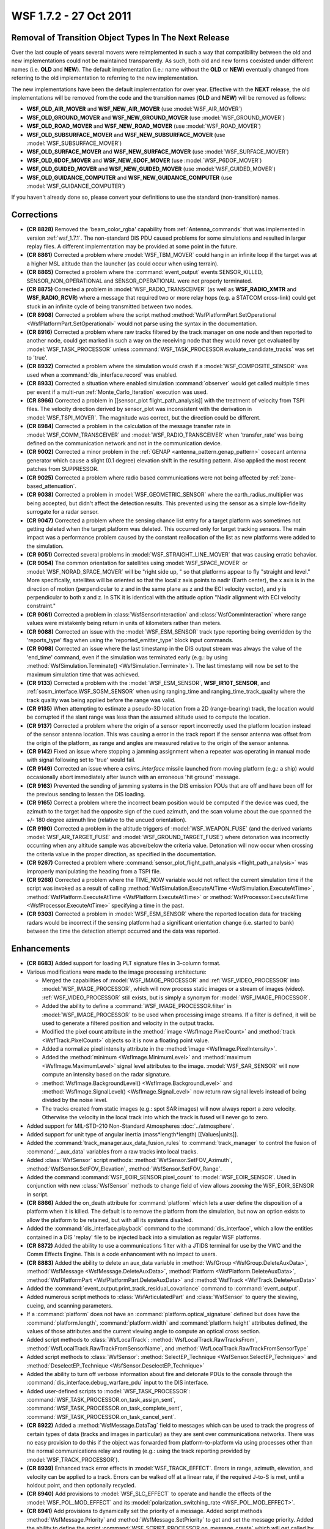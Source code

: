 .. ****************************************************************************
.. CUI
..
.. The Advanced Framework for Simulation, Integration, and Modeling (AFSIM)
..
.. The use, dissemination or disclosure of data in this file is subject to
.. limitation or restriction. See accompanying README and LICENSE for details.
.. ****************************************************************************

.. _wsf_1.7.2:

WSF 1.7.2 - 27 Oct 2011
-----------------------

Removal of Transition Object Types In The Next Release
======================================================

Over the last couple of years several movers were reimplemented in such a way that compatibility between the old and new
implementations could not be maintained transparently. As such, both old and new forms coexisted under different names
(i.e. **OLD** and **NEW**). The default implementation (i.e.: name without the **OLD** or **NEW**) eventually changed
from referring to the old implementation to referring to the new implementation.

The new implementations have been the default implementation for over year. Effective with the **NEXT** release, the
old implementations will be removed from the code and the transition names (**OLD** and **NEW**) will be removed as
follows:

* **WSF_OLD_AIR_MOVER** and **WSF_NEW_AIR_MOVER** (use :model:`WSF_AIR_MOVER`)
* **WSF_OLD_GROUND_MOVER** and **WSF_NEW_GROUND_MOVER** (use :model:`WSF_GROUND_MOVER`)
* **WSF_OLD_ROAD_MOVER** and **WSF_NEW_ROAD_MOVER** (use :model:`WSF_ROAD_MOVER`)
* **WSF_OLD_SUBSURFACE_MOVER** and **WSF_NEW_SUBSURFACE_MOVER** (use :model:`WSF_SUBSURFACE_MOVER`)
* **WSF_OLD_SURFACE_MOVER** and **WSF_NEW_SURFACE_MOVER** (use :model:`WSF_SURFACE_MOVER`)
* **WSF_OLD_6DOF_MOVER** and **WSF_NEW_6DOF_MOVER** (use :model:`WSF_P6DOF_MOVER`)
* **WSF_OLD_GUIDED_MOVER** and **WSF_NEW_GUIDED_MOVER** (use :model:`WSF_GUIDED_MOVER`)
* **WSF_OLD_GUIDANCE_COMPUTER** and **WSF_NEW_GUIDANCE_COMPUTER** (use :model:`WSF_GUIDANCE_COMPUTER`)

If you haven't already done so, please convert your definitions to use the standard (non-transition) names.

Corrections
===========

* **(CR 8828)** Removed the 'beam_color_rgba' capability from :ref:`Antenna_commands` that was implemented in version
  :ref:`wsf_1.7.1`. The non-standard DIS PDU caused problems for some simulations and resulted in larger replay files. A
  different implementation may be provided at some point in the future.

* **(CR 8861)** Corrected a problem where :model:`WSF_TBM_MOVER` could hang in an infinite loop if the target was at a
  higher MSL altitude than the launcher (as could occur when using terrain).

* **(CR 8865)** Corrected a problem where the :command:`event_output` events SENSOR_KILLED, SENSOR_NON_OPERATIONAL and
  SENSOR_OPERATIONAL were not properly terminated.

* **(CR 8875)** Corrected a problem in :model:`WSF_RADIO_TRANSCEIVER` (as well as **WSF_RADIO_XMTR** and
  **WSF_RADIO_RCVR**) where a message that required two or more relay hops (e.g. a STATCOM cross-link) could get stuck in
  an infinite cycle of being transmitted between two nodes.

* **(CR 8908)** Corrected a problem where the script method
  :method:`WsfPlatformPart.SetOperational <WsfPlatformPart.SetOperational>` would not parse using the syntax in the documentation.

* **(CR 8916)** Corrected a problem where raw tracks filtered by the track manager on one node and then reported to
  another node, could get marked in such a way on the receiving node that they would never get evaluated by
  :model:`WSF_TASK_PROCESSOR` unless :command:`WSF_TASK_PROCESSOR.evaluate_candidate_tracks` was set to 'true'.

* **(CR 8932)** Corrected a problem where the simulation would crash if a :model:`WSF_COMPOSITE_SENSOR` was used when a
  :command:`dis_interface.record` was enabled.

* **(CR 8933)** Corrected a situation where enabled simulation :command:`observer` would get called multiple
  times per event if a multi-run :ref:`Monte_Carlo_Iteration` execution was used.

* **(CR 8966)** Corrected a problem in [[sensor_plot flight_path_analysis]] with the treatment of velocity from TSPI
  files. The velocity direction derived by sensor_plot was inconsistent with the derivation in :model:`WSF_TSPI_MOVER`. The
  magnitude was correct, but the direction could be different.

* **(CR 8984)** Corrected a problem in the calculation of the message transfer rate in :model:`WSF_COMM_TRANSCEIVER` and
  :model:`WSF_RADIO_TRANSCEIVER` when 'transfer_rate' was being defined on the communication network and
  not in the communication device.

* **(CR 9002)** Corrected a minor problem in the :ref:`GENAP <antenna_pattern.genap_pattern>` cosecant antenna generator
  which cause a slight (0.1 degree) elevation shift in the resulting pattern. Also applied the most recent patches from
  SUPPRESSOR.

* **(CR 9025)** Corrected a problem where radio based communications were not being affected by :ref:`zone-based_attenuation`.

* **(CR 9038)** Corrected a problem in :model:`WSF_GEOMETRIC_SENSOR` where the earth_radius_multiplier was being
  accepted, but didn't affect the detection results. This prevented using the sensor as a simple low-fidelity surrogate
  for a radar sensor.

* **(CR 9047)** Corrected a problem where the sensing chance list entry for a target platform was sometimes not
  getting deleted when the target platform was deleted. This occurred only for target tracking sensors. The main impact
  was a performance problem caused by the constant reallocation of the list as new platforms were added to the simulation.

* **(CR 9051)** Corrected several problems in :model:`WSF_STRAIGHT_LINE_MOVER` that was causing erratic behavior.

* **(CR 9054)** The common orientation for satellites using :model:`WSF_SPACE_MOVER` or :model:`WSF_NORAD_SPACE_MOVER` will be
  "right side up, " so that platforms appear to fly "straight and level."  More specifically, satellites will be oriented
  so that the local z axis points to nadir (Earth center), the x axis is in the direction of motion (perpendicular to z
  and in the same plane as z and the ECI velocity vector), and y is perpendicular to both x and z.  In STK it is
  identical with the attitude option "Nadir alignment with ECI velocity constraint."

* **(CR 9061)** Corrected a problem in :class:`WsfSensorInteraction` and
  :class:`WsfCommInteraction` where range values were mistakenly being return in units of kilometers
  rather than meters.

* **(CR 9088)** Corrected an issue with the :model:`WSF_ESM_SENSOR` track type reporting being overridden by the
  'reports_type' flag when using the 'reported_emitter_type' block input commands.

* **(CR 9098)** Corrected an issue where the last timestamp in the DIS output stream was always the value of the
  'end_time' command, even if the simulation was terminated early (e.g.: by using
  :method:`WsfSimulation.Terminate() <WsfSimulation.Terminate>`). The last timestamp will now be set to the maximum simulation
  time that was achieved.

* **(CR 9133)** Corrected a problem with the :model:`WSF_ESM_SENSOR`, **WSF_IR10T_SENSOR**, and
  :ref:`sosm_interface.WSF_SOSM_SENSOR` when using ranging_time and ranging_time_track_quality where the
  track quality was being applied before the range was valid.

* **(CR 9135)** When attempting to estimate a pseudo-3D location from a 2D (range-bearing) track, the location would
  be corrupted if the slant range was less than the assumed altitude used to compute the location.

* **(CR 9137)** Corrected a problem where the origin of a sensor report incorrectly used the platform location
  instead of the sensor antenna location. This was causing a error in the track report if the sensor antenna was offset
  from the origin of the platform, as range and angles are measured relative to the origin of the sensor antenna.

* **(CR 9142)** Fixed an issue where stopping a jamming assignment when a repeater was operating in manual mode with
  signal following set to 'true' would fail.

* **(CR 9149)** Corrected an issue where a *csims_interface* missile launched from moving platform (e.g.: a
  ship) would occasionally abort immediately after launch with an erroneous 'hit ground' message.

* **(CR 9163)** Prevented the sending of jamming systems in the DIS emission PDUs that are off and have been off for
  the previous sending to lessen the DIS loading.

* **(CR 9165)** Correct a problem where the incorrect beam position would be computed if the device was cued, the
  azimuth to the target had the opposite sign of the cued azimuth, and the scan volume about the cue spanned the +/- 180
  degree azimuth line (relative to the uncued orientation).

* **(CR 9190)** Corrected a problem in the altitude triggers of :model:`WSF_WEAPON_FUSE` (and the derived variants
  :model:`WSF_AIR_TARGET_FUSE` and :model:`WSF_GROUND_TARGET_FUSE`) where detonation was incorrectly occurring when any altitude
  sample was above/below the criteria value. Detonation will now occur when crossing the criteria value in the proper
  direction, as specified in the documentation.

* **(CR 9267)** Corrected a problem where :command:`sensor_plot_flight_path_analysis <flight_path_analysis>` was
  improperly manipulating the heading from a TSPI file.

* **(CR 9268)** Corrected a problem where the TIME_NOW variable would not reflect the current simulation time if the
  script was invoked as a result of calling :method:`WsfSimulation.ExecuteAtTime <WsfSimulation.ExecuteAtTime>`,
  :method:`WsfPlatform.ExecuteAtTime <WsfPlatform.ExecuteAtTime>` or :method:`WsfProcessor.ExecuteAtTime <WsfProcessor.ExecuteAtTime>`
  specifying a time in the past.

* **(CR 9303)** Corrected a problem in :model:`WSF_ESM_SENSOR` where the reported location data for tracking radars would
  be incorrect if the sensing platform had a significant orientation change (i.e. started to bank) between the time the
  detection attempt occurred and the data was reported.

Enhancements
============

* **(CR 8683)** Added support for loading PLT signature files in 3-column format.

* Various modifications were made to the image processing architecture:

  * Merged the capabilities of :model:`WSF_IMAGE_PROCESSOR` and :ref:`WSF_VIDEO_PROCESSOR` into :model:`WSF_IMAGE_PROCESSOR`,
    which will now process static images or a stream of images (video). :ref:`WSF_VIDEO_PROCESSOR` still exists, but is simply
    a synonym for :model:`WSF_IMAGE_PROCESSOR`.

  * Added the ability to define a :command:`WSF_IMAGE_PROCESSOR.filter` in :model:`WSF_IMAGE_PROCESSOR` to be used when
    processing image streams. If a filter is defined, it will be used to generate a filtered position and velocity in the
    output tracks.

  * Modified the pixel count attribute in the :method:`image <WsfImage.PixelCount>` and :method:`track <WsfTrack.PixelCount>` objects
    so it is now a floating point value.

  * Added a normalize pixel intensity attribute in the :method:`image <WsfImage.PixelIntensity>`.

  * Added the :method:`minimum <WsfImage.MinimumLevel>` and :method:`maximum <WsfImage.MaximumLevel>` signal level attributes to the
    image. :model:`WSF_SAR_SENSOR` will now compute an intensity based on the radar signature.

  * :method:`WsfImage.BackgroundLevel() <WsfImage.BackgroundLevel>` and :method:`WsfImage.SignalLevel() <WsfImage.SignalLevel>` now
    return raw signal levels instead of being divided by the noise level.

  * The tracks created from static images (e.g.: spot SAR images) will now always report a zero velocity. Otherwise
    the velocity in the local track into which the track is fused will never go to zero.

* Added support for MIL-STD-210 Non-Standard Atmospheres :doc:`../atmosphere`.

* Added support for unit type of angular inertia (mass*length*length) [[Values|units]].

* Added the :command:`track_manager.aux_data_fusion_rules` to :command:`track_manager` to control the fusion of :command:`_.aux_data`
  variables from a raw tracks into local tracks.

* Added :class:`WsfSensor` script methods: :method:`WsfSensor.SetFOV_Azimuth`, :method:`WsfSensor.SetFOV_Elevation`,
  :method:`WsfSensor.SetFOV_Range`.

* Added the command :command:`WSF_EOIR_SENSOR.pixel_count` to :model:`WSF_EOIR_SENSOR`.  Used in conjunction with new
  :class:`WsfSensor` methods to change field of view allows *zooming* the WSF_EOIR_SENSOR in script.

* **(CR 8866)** Added the on_death attribute for :command:`platform` which lets a user define the
  disposition of a platform when it is killed. The default is to remove the platform from the simulation, but now an
  option exists to allow the platform to be retained, but with all its systems disabled.

* Added the :command:`dis_interface.playback` command to the :command:`dis_interface`, which allow the entities contained in a
  DIS 'replay' file to be injected back into a simulation as regular WSF platforms.

* **(CR 8872)** Added the ability to use a communications filter with a JTIDS terminal for use by the VWC and the
  Comm Effects Engine. This is a code enhancement with no impact to users.

* **(CR 8883)** Added the ability to delete an aux_data variable in :method:`WsfGroup <WsfGroup.DeleteAuxData>`,
  :method:`WsfMessage <WsfMessage.DeleteAuxData>`, :method:`Platform <WsfPlatform.DeleteAuxData>`,
  :method:`WsfPlatformPart <WsfPlatformPart.DeleteAuxData>` and :method:`WsfTrack <WsfTrack.DeleteAuxData>`

* Added the :command:`event_output.print_track_residual_covariance` command to :command:`event_output`.

* Added numerous script methods to :class:`WsfArticulatedPart` and :class:`WsfSensor` to query the slewing, cueing, and
  scanning parameters.

* If a :command:`platform` does not have an :command:`platform.optical_signature` defined but does have the
  :command:`platform.length`, :command:`platform.width` and :command:`platform.height` attributes defined, the values of those
  attributes and the current viewing angle to compute an optical cross section.

* Added script methods to :class:`WsfLocalTrack`: :method:`WsfLocalTrack.RawTracksFrom`,
  :method:`WsfLocalTrack.RawTrackFromSensorName`, and :method:`WsfLocalTrack.RawTrackFromSensorType`

* Added script methods to :class:`WsfSensor`: :method:`SelectEP_Technique <WsfSensor.SelectEP_Technique>` and
  :method:`DeselectEP_Technique <WsfSensor.DeselectEP_Technique>`

* Added the ability to turn off verbose information about fire and detonate PDUs to the console through the
  :command:`dis_interface.debug_warfare_pdu` input to the DIS interface.

* Added user-defined scripts to :model:`WSF_TASK_PROCESSOR`: :command:`WSF_TASK_PROCESSOR.on_task_assign_sent`,
  :command:`WSF_TASK_PROCESSOR.on_task_complete_sent`, :command:`WSF_TASK_PROCESSOR.on_task_cancel_sent`.

* **(CR 8922)** Added a :method:`WsfMessage.DataTag` field to messages which can be used to track the progress of
  certain types of data (tracks and images in particular) as they are sent over communications networks. There was no
  easy provision to do this if the object was forwarded from platform-to-platform via using processes other than the
  normal communications relay and routing (e.g.: using the track reporting provided by :model:`WSF_TRACK_PROCESSOR`).

* **(CR 8939)** Enhanced track error effects in :model:`WSF_TRACK_EFFECT`. Errors in range, azimuth, elevation, and
  velocity can be applied to a track. Errors can be walked off at a linear rate, if the required J-to-S is met, until a
  holdout point, and then optionally recycled.

* **(CR 8940)** Add provisions to :model:`WSF_SLC_EFFECT` to operate and handle the effects of the :model:`WSF_POL_MOD_EFFECT`
  and its :model:`polarization_switching_rate <WSF_POL_MOD_EFFECT>`.

* **(CR 8941)** Add provisions to dynamically set the priority of a message. Added script methods
  :method:`WsfMessage.Priority` and :method:`WsfMessage.SetPriority` to get and set the message priority. Added the ability to
  define the script :command:`WSF_SCRIPT_PROCESSOR.on_message_create` which will get called by certain processors after a
  message is created internally but before it is sent.

* **(CR 8947)** Implemented the :command:`channel_partition_protocol <comm>` frequency division multiple access (FDMA)
  capability. Users can now set the number of channels per comm device using 'number_of_channels' (defaults is
  1 channel).

* **(CR 8948)** Implemented the :command:`channel_partition_protocol <comm>` time division multiple access (TDMA)
  capability. Users can now set the number of channels per comm device using 'number_of_channels' (defaults is
  1 channel).

* Added the ability to define a :command:`WSF_COMPOSITE_SENSOR.filter` for a :model:`WSF_COMPOSITE_SENSOR` operating in
  independent mode.

* **(CR 8953)** Added the :method:`WsfImage.CollectionFactor` to :class:`WsfImage`, which for a SAR sensor will return the
  ratio of the desired azimuth resolution divided by the achieved azimuth resolution.

* **(CR 8954)** Modified :model:`WSF_COMPOSITE_SENSOR` to use the track quality of the constituent sensors as as guide
  when determining if a track report should be used updating the composite track. This prevents a lower quality report
  from updating the composite track if the track is being updated by a higher quality reported.

* **(CR 8957)** Added in a jamming to signal (J/S) table into the :model:`WSF_POWER_EFFECT`.

* Added the ability for :command:`horizontal_map` to produce contour plots of detection probability in
  :command:`KML (Keyhold Markup Language) <horizontal_map.kml_file>`
  and :command:`ESRI shapefile <horizontal_map.shapefile>` format.

* **(CR 8962)** Added in random calculation for false targets for the :model:`WSF_SIMPLE_FT_EFFECT` and allowed
  connection to the :command:`false_target_screener` to get the track capacity for the maximum false target capacity in this
  effect.

* **(CR 8985)** Added in a new :model:`WSF_COVER_PULSE_EFFECT`.

* **(CR 9008)** Added in the capability to allow for
  :command:`electronic_warfare_effect.target_protection_type` (e.g. self-protect or non-self-protect).
  Also added in the capability to :command:`allow <electronic_warfare_effect.allowed_target_set>` and/or
  :command:`reject <electronic_warfare_effect.rejected_target_set>` targets for the application of jamming EA effects and jamming
  power.

* Added the ability to specify slew rates for :command`_.articulated_part.azimuth_slew_rate` and
  :command:`sensor_mode.azimuth_cue_rate`.

* Added the ability to define :model:`number_of_false_targets <WSF_FALSE_TARGET_EFFECT>` to the
  :model:`WSF_FALSE_TARGET_EFFECT`.

* **(CR 9041)** Added the :command:`WSF_SAR_SENSOR.rescale_substandard_image` command to :model:`WSF_SAR_SENSOR` to control
  if a substandard image (i.e.: one whose collection time was not sufficient to achieve the desired azimuth resolution)
  will be rescaled to maintain the aspect ratio that would have existed if the collection time was completed.

* Added the :method:`WsfSimulation.CreatePlatform` and :method:`WsfSimulation.AddPlatform` script methods to
  :class:`WsfSimulation`. These methods provide a simpler interface for spawning off or dynamically creating platforms during
  a simulation.

* Added :command:`WSF_GEOMETRIC_SENSOR.mode.maximum_range_rate` and :command:`WSF_GEOMETRIC_SENSOR.mode.minimum_range_rate` commands
  to :model:`WSF_GEOMETRIC_SENSOR`.

* Added group-based reporting via the :command:`_.External_Link_Commands.report_to_group` command -- an alternative to
  command chains.

* Added :command:`_.receiver.check_terrain_masking` command to :command:`_.receiver`.

* Added :command:`group.aux_data` input for groups.

* **(CR 9089)** Refactored some of the :ref:`antenna_pattern.esa_pattern` previously steered_array_pattern
  to allow for software inheritance of this class and to extend this into other types of ESA patterns.

* Added WsfTime script class, as a script representation of date and time.  It exposes many of the methods of
  the UtCalendar class.

* **(CR 9102)** The surface-to-surface mode of :model:`WSF_BALLISTIC_MISSILE_LAUNCH_COMPUTER` will first attempt to use
  the location from the target track, and if that is not present will use the location of the truth platform contained in
  the track (if it is present). This eliminates the need to construct a pseudo-platform at the desired impact location.

* Added filtering options to the :command:`dis_interface` to filter out entity states.  These options are
  :command:`dis_interface.ignore_kind_and_domain`, :command:`dis_interface.ignore_type`, and
  :command:`dis_interface.filter_out_by_range`.  When all entity states are filtered for a given DIS entity,
  the corresponding external platform will not appear in the simulation.

* Added in a new :class:`WsfEW_Effects` scripting object type, use by accessing from :class:`WsfEM_Interaction` script.

* **(CR 9153)** Added :class:`WsfDraw` script method :method:`BeginEllipsoid <WsfDraw.BeginEllipsoid>` with parameters for
  heading, pitch, roll, and the 3 radii defining the semi-principal axes. Also added an alias
  :method:`BeginSphere <WsfDraw.BeginSphere>` and :method:`BeginCircle <WsfDraw.BeginCircle>` (an alias for
  :method:`BeginEllipse <WsfDraw.BeginEllipse>`), which take a single radius.

* **(CR 9182)** Added script methods to :class:`WsfFuel` (:method:`ConsumptionRate <WsfFuel.ConsumptionRate>`,
  :method:`SetConsumptionRate <WsfFuel.SetConsumptionRate>`, :method:`BingoQuantity <WsfFuel.BingoQuantity>`,
  :method:`SetBingoQuantity <WsfFuel.SetBingoQuantity>`, :method:`ReserveQuantity <WsfFuel.ReserveQuantity>`, and
  :method:`SetReserveQuantity <WsfFuel.SetReserveQuantity>`).

* **(CR 9183)** Enhanced :model:`WSF_GUIDED_MOVER` to allow :model:`thrust <WSF_GUIDED_MOVER>` and
  :model:`fuel burn rate <WSF_GUIDED_MOVER>` to be defined using tables that are a function of time.

* Added the capability for the :model:`WSF_IMAGE_PROCESSOR` to report
  :model:`bearing-elevation <WSF_IMAGE_PROCESSOR>` data in its output tracks, instead of location
  data.  This feature is currently incompatible with filtering options.

* Added a :model:`jam_strobe_detector <WSF_RADAR_SENSOR>` capability to the :model:`WSF_RADAR_SENSOR`.

* Added in the capability to define a :command:`_.platform_part.debug_level` for platform parts. Allows
  for limiting and controlling the debug information displayed to standard output. Currently only implemented for
  :model:`WSF_RADAR_SENSOR`, :model:`WSF_OTH_RADAR_SENSOR` and :model:`WSF_RF_JAMMER`. More capability to be added to inheriting
  platform parts in future releases.

* **(CR 9250)** Added in :command:`radar_signature.bistatic_signature` to :command:`radar_signature` to define
  bistatic signature tables for platform_types.

* Modified :command:`sensor_plot_flight_path_analysis <flight_path_analysis>` so the analysis will be performed
  considering the target platform against all the other platforms, rather than considering the all the other sensors
  versus the target. (See :command:`flight_path_analysis.reverse_evaluations`).

* Added MOVER_UPDATED callback to the script :command:`observer` interface.

* Added the :command:`zone.reference_platform` to :command:`zone` definitions.
